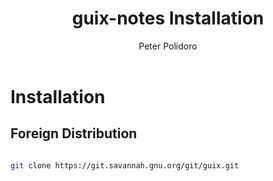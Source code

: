 #+TITLE: guix-notes Installation
#+AUTHOR: Peter Polidoro
#+EMAIL: peter@polidoro.io

* Installation

** Foreign Distribution

#+BEGIN_SRC sh

git clone https://git.savannah.gnu.org/git/guix.git

#+END_SRC

